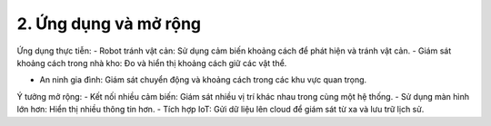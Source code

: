 2. **Ứng dụng và mở rộng**
=========

Ứng dụng thực tiễn:
-  Robot tránh vật cản: Sử dụng cảm biến khoảng cách để phát hiện và tránh vật cản.
-  Giám sát khoảng cách trong nhà kho: Đo và hiển thị khoảng cách giữ các vật thể.

-  An ninh gia đình: Giám sát chuyển động và khoảng cách trong các khu vực quan trọng.

Ý tưởng mở rộng:
-  Kết nối nhiều cảm biến: Giám sát nhiều vị trí khác nhau trong cùng một hệ thống.
-  Sử dụng màn hình lớn hơn: Hiển thị nhiều thông tin hơn.
-  Tích hợp IoT: Gửi dữ liệu lên cloud để giám sát từ xa và lưu trữ lịch sử.

.. 